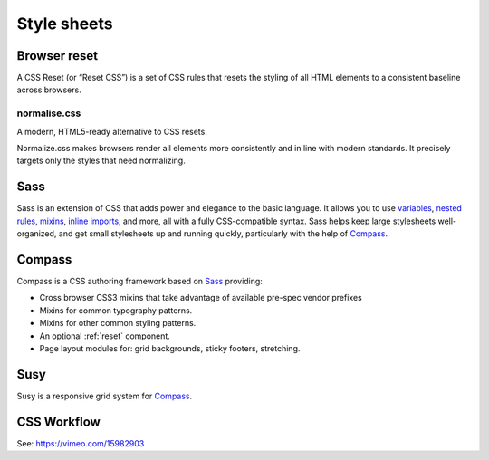 .. highlight:: css

.. index:: ! CSS

.. _css:

Style sheets
============


.. _reset:

Browser reset
-------------
A CSS Reset (or “Reset CSS”) is a set of CSS rules that resets the styling of
all HTML elements to a consistent baseline across browsers.

.. seealso::
    * `What Is A CSS Reset? <http://www.cssreset.com/what-is-a-css-reset/>`_
    * `Eric Meyer's original Reset CSS <http://meyerweb.com/eric/tools/css/reset/>`_
    * :ref:`normalise.css`


.. _normalise.css:

normalise.css
^^^^^^^^^^^^^
A modern, HTML5-ready alternative to CSS resets.

Normalize.css makes browsers render all elements more consistently and in line
with modern standards. It precisely targets only the styles that need normalizing.

.. seealso:: http://necolas.github.io/normalize.css/


.. _sass:

Sass
----
Sass is an extension of CSS that adds power and elegance to the basic language.
It allows you to use variables_, `nested rules`_, mixins_, `inline imports`_, and more,
all with a fully CSS-compatible syntax. Sass helps keep large stylesheets
well-organized, and get small stylesheets up and running quickly,
particularly with the help of Compass_.

.. _variables: http://sass-lang.com/documentation/file.SASS_REFERENCE.html#variables_
.. _nested rules: http://sass-lang.com/documentation/file.SASS_REFERENCE.html#nested_rules
.. _mixins: http://sass-lang.com/documentation/file.SASS_REFERENCE.html#mixins
.. _inline imports: http://sass-lang.com/documentation/file.SASS_REFERENCE.html#import

.. seealso:: `Sass reference <http://sass-lang.com/documentation/file.SASS_REFERENCE.html>`_


.. _compass:

Compass
-------
Compass is a CSS authoring framework based on Sass_ providing:

* Cross browser CSS3 mixins that take advantage of available pre-spec vendor prefixes
* Mixins for common typography patterns.
* Mixins for other common styling patterns.
* An optional :ref:`reset` component.
* Page layout modules for: grid backgrounds, sticky footers, stretching.

.. seealso:: `Compass Reference <http://compass-style.org/reference/compass/>`_


.. _susy:

Susy
----
Susy is a responsive grid system for Compass_.

.. seealso::
    * `Using Susy with Yeoman <http://susy.oddbird.net/guides/getting-started/#start-yeoman>`_
    * `Susy documentation <http://susy.oddbird.net/>`_


CSS Workflow
------------
See: https://vimeo.com/15982903

